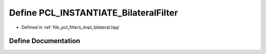 .. _exhale_define_bilateral_8hpp_1a208f3eb58b3b6473363c813fdf92c690:

Define PCL_INSTANTIATE_BilateralFilter
======================================

- Defined in :ref:`file_pcl_filters_impl_bilateral.hpp`


Define Documentation
--------------------


.. doxygendefine:: PCL_INSTANTIATE_BilateralFilter
